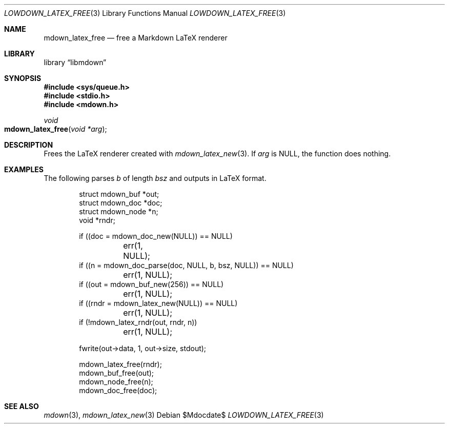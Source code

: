 .\"	$Id$
.\"
.\" Copyright (c) 2020 Kristaps Dzonsons <kristaps@bsd.lv>
.\"
.\" Permission to use, copy, modify, and distribute this software for any
.\" purpose with or without fee is hereby granted, provided that the above
.\" copyright notice and this permission notice appear in all copies.
.\"
.\" THE SOFTWARE IS PROVIDED "AS IS" AND THE AUTHOR DISCLAIMS ALL WARRANTIES
.\" WITH REGARD TO THIS SOFTWARE INCLUDING ALL IMPLIED WARRANTIES OF
.\" MERCHANTABILITY AND FITNESS. IN NO EVENT SHALL THE AUTHOR BE LIABLE FOR
.\" ANY SPECIAL, DIRECT, INDIRECT, OR CONSEQUENTIAL DAMAGES OR ANY DAMAGES
.\" WHATSOEVER RESULTING FROM LOSS OF USE, DATA OR PROFITS, WHETHER IN AN
.\" ACTION OF CONTRACT, NEGLIGENCE OR OTHER TORTIOUS ACTION, ARISING OUT OF
.\" OR IN CONNECTION WITH THE USE OR PERFORMANCE OF THIS SOFTWARE.
.\"
.Dd $Mdocdate$
.Dt LOWDOWN_LATEX_FREE 3
.Os
.Sh NAME
.Nm mdown_latex_free
.Nd free a Markdown LaTeX renderer
.Sh LIBRARY
.Lb libmdown
.Sh SYNOPSIS
.In sys/queue.h
.In stdio.h
.In mdown.h
.Ft void
.Fo mdown_latex_free
.Fa "void *arg"
.Fc
.Sh DESCRIPTION
Frees the LaTeX renderer created with
.Xr mdown_latex_new 3 .
If
.Va arg
is
.Dv NULL ,
the function does nothing.
.Sh EXAMPLES
The following parses
.Va b
of length
.Va bsz
and outputs in LaTeX format.
.Bd -literal -offset indent
struct mdown_buf *out;
struct mdown_doc *doc;
struct mdown_node *n;
void *rndr;

if ((doc = mdown_doc_new(NULL)) == NULL)
	err(1, NULL);
if ((n = mdown_doc_parse(doc, NULL, b, bsz, NULL)) == NULL)
	err(1, NULL);
if ((out = mdown_buf_new(256)) == NULL)
	err(1, NULL);
if ((rndr = mdown_latex_new(NULL)) == NULL)
	err(1, NULL);
if (!mdown_latex_rndr(out, rndr, n))
	err(1, NULL);

fwrite(out->data, 1, out->size, stdout);

mdown_latex_free(rndr);
mdown_buf_free(out);
mdown_node_free(n);
mdown_doc_free(doc);
.Ed
.Sh SEE ALSO
.Xr mdown 3 ,
.Xr mdown_latex_new 3
